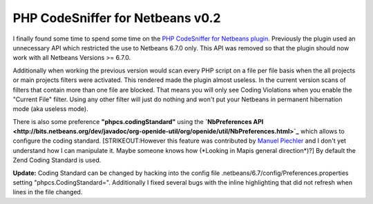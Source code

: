 
PHP CodeSniffer for Netbeans v0.2
=================================

I finally found some time to spend some time on the `PHP CodeSniffer for
Netbeans
plugin <http://github.com/beberlei/netbeans-php-enhancements/>`_.
Previously the plugin used an unnecessary API which restricted the use
to Netbeans 6.7.0 only. This API was removed so that the plugin should
now work with all Netbeans Versions >= 6.7.0.

Additionally when working the previous version would scan every PHP
script on a file per file basis when the all projects or main projects
filters were activated. This rendered made the plugin almost useless. In
the current version scans of filters that contain more than one file are
blocked. That means you will only see Coding Violations when you enable
the "Current File" filter. Using any other filter will just do nothing
and won't put your Netbeans in permanent hibernation mode (aka useless
mode).

There is also some preference **"phpcs.codingStandard"** using the
**`NbPreferences
API <http://bits.netbeans.org/dev/javadoc/org-openide-util/org/openide/util/NbPreferences.html>`_**
which allows to configure the coding standard. [STRIKEOUT:However this
feature was contributed by `Manuel
Piechler <http://manuel-pichler.de/>`_ and I don't yet understand how I
can manipulate it. Maybe someone knows how (\*Looking in Mapis general
direction\*)?] By default the Zend Coding Standard is used.

**Update:** Coding Standard can be changed by hacking into the config
file .netbeans/6.7/config/Preferences.properties setting
"phpcs.CodingStandard=". Additionally I fixed several bugs with the
inline highlighting that did not refresh when lines in the file changed.

.. categories:: none
.. tags:: none
.. comments::
.. author:: beberlei <kontakt@beberlei.de>